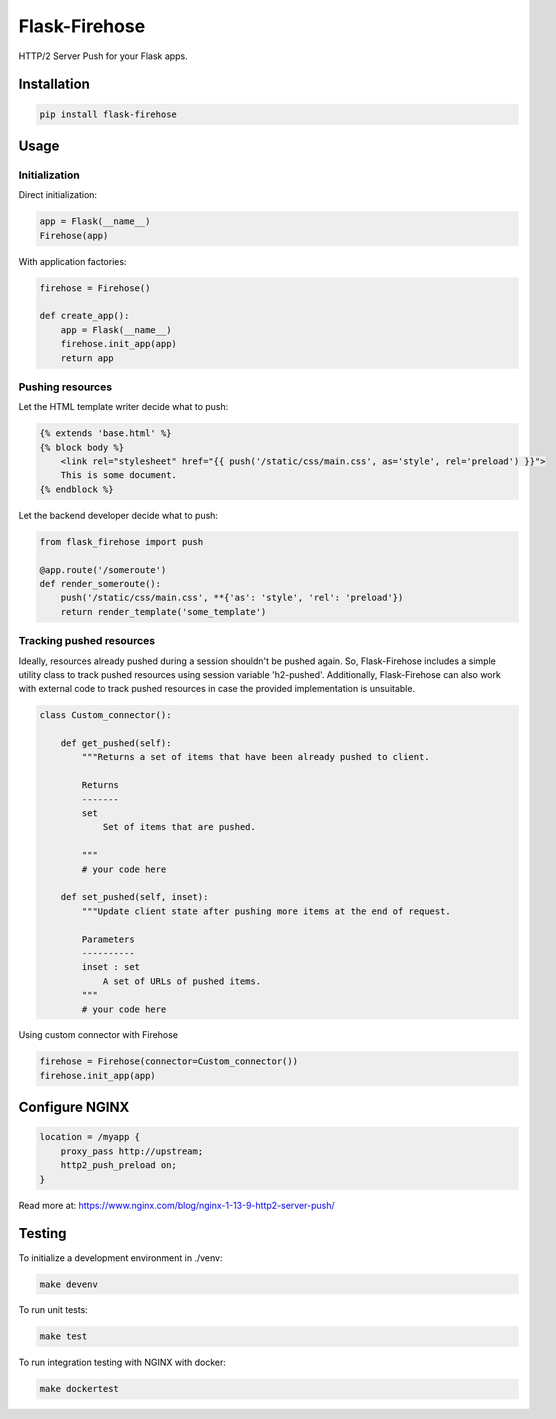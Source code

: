 Flask-Firehose
==============

HTTP/2 Server Push for your Flask apps.


Installation
------------

.. code-block:: python

    pip install flask-firehose


Usage
-----
Initialization
~~~~~~~~~~~~~~

Direct initialization:

.. code-block:: python

    app = Flask(__name__)
    Firehose(app)

With application factories:

.. code-block:: python

    firehose = Firehose()

    def create_app():
        app = Flask(__name__)
        firehose.init_app(app)
        return app


Pushing resources
~~~~~~~~~~~~~~~~~

Let the HTML template writer decide what to push:

.. code-block:: jinja

    {% extends 'base.html' %}
    {% block body %}
        <link rel="stylesheet" href="{{ push('/static/css/main.css', as='style', rel='preload') }}">
        This is some document.
    {% endblock %}


Let the backend developer decide what to push:

.. code-block:: python

    from flask_firehose import push

    @app.route('/someroute')
    def render_someroute():
        push('/static/css/main.css', **{'as': 'style', 'rel': 'preload'})
        return render_template('some_template')


Tracking pushed resources
~~~~~~~~~~~~~~~~~~~~~~~~~

Ideally, resources already pushed during a session shouldn't be pushed again. So, Flask-Firehose includes a simple utility class to track pushed resources using session variable 'h2-pushed'.
Additionally, Flask-Firehose can also work with external code to track pushed resources in case the provided implementation is unsuitable.

.. code-block:: python

    class Custom_connector():

        def get_pushed(self):
            """Returns a set of items that have been already pushed to client.

            Returns
            -------
            set
                Set of items that are pushed.

            """
            # your code here

        def set_pushed(self, inset):
            """Update client state after pushing more items at the end of request.

            Parameters
            ----------
            inset : set
                A set of URLs of pushed items.
            """
            # your code here


Using custom connector with Firehose

.. code-block:: python

    firehose = Firehose(connector=Custom_connector())
    firehose.init_app(app)


Configure NGINX
---------------

.. code-block:: nginx

    location = /myapp {
        proxy_pass http://upstream;
        http2_push_preload on;
    }


Read more at: https://www.nginx.com/blog/nginx-1-13-9-http2-server-push/


Testing
-------

To initialize a development environment in ./venv:

.. code-block:: bash

    make devenv

To run unit tests:

.. code-block:: bash

    make test

To run integration testing with NGINX with docker:

.. code-block:: bash

    make dockertest

